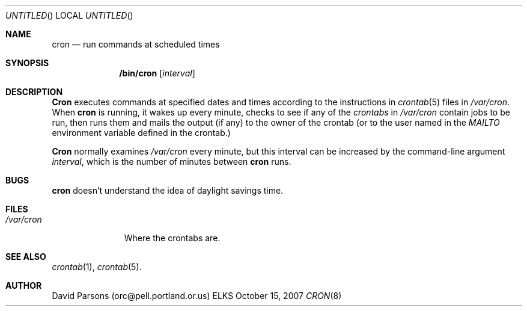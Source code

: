 .Dd October 15, 2007
.Os ELKS
.Dt CRON 8
.Sh NAME
.Nm cron
.Nd run commands at scheduled times
.Sh SYNOPSIS
.Nm /bin/cron
.Op Ar interval
.Sh DESCRIPTION
.Nm Cron
executes commands at specified dates and times according to the
instructions in
.Xr crontab 5
files in
.Pa /var/cron .
When
.Nm cron
is running, it wakes up every minute, checks to see if any of the
.Ar crontabs 
in
.Pa /var/cron
contain jobs to be run, then runs them and mails the output (if any)
to the owner of the crontab (or to the user named in the 
.Em MAILTO
environment variable defined in the crontab.)
.Pp
.Nm Cron
normally examines
.Pa /var/cron
every minute, but this interval can be increased by the command-line
argument
.Ar interval ,
which is the number of minutes between
.Nm cron
runs.
.Sh BUGS
.Nm
doesn't understand the idea of daylight savings time.
.Sh FILES
.Bl -tag -width "/var/cron"
.It Pa "/var/cron"
Where the crontabs are.
.El
.Sh SEE ALSO
.Xr crontab 1 ,
.Xr crontab 5 .
.Sh AUTHOR
David Parsons (orc@pell.portland.or.us)
